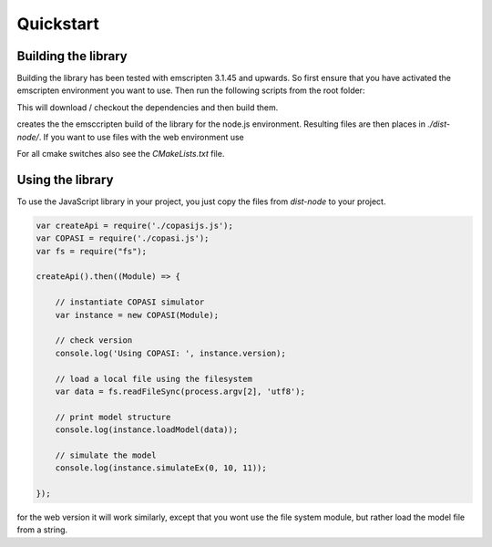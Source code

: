 Quickstart
==========

.. _building_library:

Building the library
--------------------

Building the library has been tested with emscripten 3.1.45 and upwards. So first ensure that you 
have activated the emscripten environment you want to use. Then run the following scripts from 
the root folder:

.. code:: bash
    ./dev/em-dependencies.sh

This will download / checkout the dependencies and then build them. 


.. code:: bash
    ./dev/em-build.sh


creates the the emsccripten build of the library for the node.js environment. Resulting files are then 
places in `./dist-node/`. If you want to use files with the web environment use 

.. code:: bash
    ./dev/em-web.sh


For all cmake switches also see the `CMakeLists.txt` file. 



.. _using_library:

Using the library
--------------------

To use the JavaScript library in your project, you just copy the files from `dist-node` to your project. 

.. code:: javascript

    var createApi = require('./copasijs.js');
    var COPASI = require('./copasi.js');
    var fs = require("fs");

    createApi().then((Module) => {

        // instantiate COPASI simulator
        var instance = new COPASI(Module);

        // check version
        console.log('Using COPASI: ', instance.version);

        // load a local file using the filesystem 
        var data = fs.readFileSync(process.argv[2], 'utf8');

        // print model structure
        console.log(instance.loadModel(data));
        
        // simulate the model
        console.log(instance.simulateEx(0, 10, 11));
    
    });

for the web version it will work similarly, except that you wont use the file system module,  but rather 
load the model file from a string. 